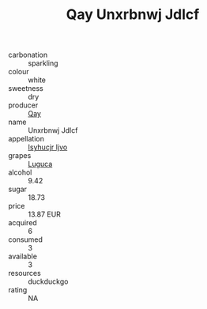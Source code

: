 :PROPERTIES:
:ID:                     2e437ee7-a56c-4126-ba61-e947707f94b1
:END:
#+TITLE: Qay Unxrbnwj Jdlcf 

- carbonation :: sparkling
- colour :: white
- sweetness :: dry
- producer :: [[id:c8fd643f-17cf-4963-8cdb-3997b5b1f19c][Qay]]
- name :: Unxrbnwj Jdlcf
- appellation :: [[id:8508a37c-5f8b-409e-82b9-adf9880a8d4d][Isyhucjr Ijvo]]
- grapes :: [[id:6423960a-d657-4c04-bc86-30f8b810e849][Luguca]]
- alcohol :: 9.42
- sugar :: 18.73
- price :: 13.87 EUR
- acquired :: 6
- consumed :: 3
- available :: 3
- resources :: duckduckgo
- rating :: NA


